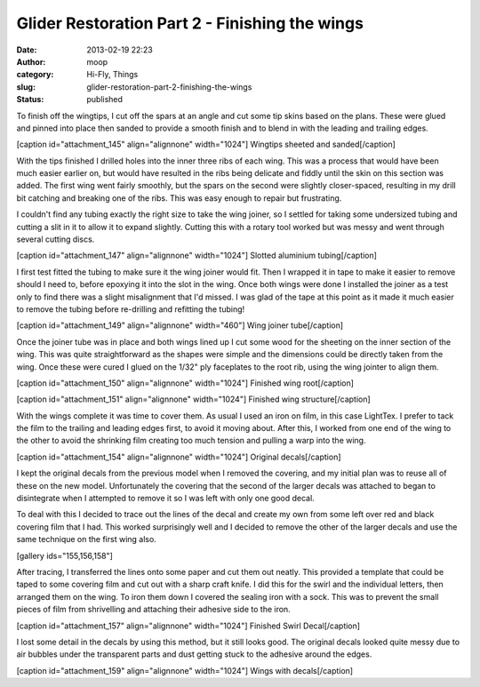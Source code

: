 Glider Restoration Part 2 - Finishing the wings
###############################################
:date: 2013-02-19 22:23
:author: moop
:category: Hi-Fly, Things
:slug: glider-restoration-part-2-finishing-the-wings
:status: published

To finish off the wingtips, I cut off the spars at an angle and cut some
tip skins based on the plans. These were glued and pinned into place
then sanded to provide a smooth finish and to blend in with the leading
and trailing edges.

[caption id="attachment\_145" align="alignnone" width="1024"]\ |Wingtips
sheeted and sanded| Wingtips sheeted and sanded[/caption]

With the tips finished I drilled holes into the inner three ribs of each
wing. This was a process that would have been much easier earlier on,
but would have resulted in the ribs being delicate and fiddly until the
skin on this section was added. The first wing went fairly smoothly, but
the spars on the second were slightly closer-spaced, resulting in my
drill bit catching and breaking one of the ribs. This was easy enough to
repair but frustrating.

I couldn't find any tubing exactly the right size to take the wing
joiner, so I settled for taking some undersized tubing and cutting a
slit in it to allow it to expand slightly. Cutting this with a rotary
tool worked but was messy and went through several cutting discs.

[caption id="attachment\_147" align="alignnone" width="1024"]\ |Slotted
aluminium tubing| Slotted aluminium tubing[/caption]

I first test fitted the tubing to make sure it the wing joiner would
fit. Then I wrapped it in tape to make it easier to remove should I need
to, before epoxying it into the slot in the wing. Once both wings were
done I installed the joiner as a test only to find there was a slight
misalignment that I'd missed. I was glad of the tape at this point as it
made it much easier to remove the tubing before re-drilling and
refitting the tubing!

[caption id="attachment\_149" align="alignnone" width="460"]\ |Wing
joiner tube| Wing joiner tube[/caption]

Once the joiner tube was in place and both wings lined up I cut some
wood for the sheeting on the inner section of the wing. This was quite
straightforward as the shapes were simple and the dimensions could be
directly taken from the wing. Once these were cured I glued on the 1/32"
ply faceplates to the root rib, using the wing jointer to align them.

[caption id="attachment\_150" align="alignnone" width="1024"]\ |Finished
wing root| Finished wing root[/caption]

[caption id="attachment\_151" align="alignnone" width="1024"]\ |Finished
wing structure| Finished wing structure[/caption]

With the wings complete it was time to cover them. As usual I used an
iron on film, in this case LightTex. I prefer to tack the film to the
trailing and leading edges first, to avoid it moving about. After this,
I worked from one end of the wing to the other to avoid the shrinking
film creating too much tension and pulling a warp into the wing.

[caption id="attachment\_154" align="alignnone" width="1024"]\ |Original
decals| Original decals[/caption]

I kept the original decals from the previous model when I removed the
covering, and my initial plan was to reuse all of these on the new
model. Unfortunately the covering that the second of the larger decals
was attached to began to disintegrate when I attempted to remove it so I
was left with only one good decal.

To deal with this I decided to trace out the lines of the decal and
create my own from some left over red and black covering film that I
had. This worked surprisingly well and I decided to remove the other of
the larger decals and use the same technique on the first wing also.

[gallery ids="155,156,158"]

After tracing, I transferred the lines onto some paper and cut them out
neatly. This provided a template that could be taped to some covering
film and cut out with a sharp craft knife. I did this for the swirl and
the individual letters, then arranged them on the wing. To iron them
down I covered the sealing iron with a sock. This was to prevent the
small pieces of film from shrivelling and attaching their adhesive side
to the iron.

[caption id="attachment\_157" align="alignnone" width="1024"]\ |Finished
Swirl Decal| Finished Swirl Decal[/caption]

I lost some detail in the decals by using this method, but it still
looks good. The original decals looked quite messy due to air bubbles
under the transparent parts and dust getting stuck to the adhesive
around the edges.

[caption id="attachment\_159" align="alignnone" width="1024"]\ |Wings
with decals| Wings with decals[/caption]

.. |Wingtips sheeted and sanded| image:: http://www.moop.org.uk/wp-content/uploads/2013/02/2013-02-03-14.03.41.jpg
   :class: size-full wp-image-145
   :width: 1024px
   :height: 613px
   :target: http://www.moop.org.uk/index.php/2013/02/19/glider-restoration-part-2-finishing-the-wings/2013-02-03-14-03-41/
.. |Slotted aluminium tubing| image:: http://www.moop.org.uk/wp-content/uploads/2013/02/2013-02-03-20.49.24.jpg
   :class: size-full wp-image-147
   :width: 1024px
   :height: 613px
   :target: http://www.moop.org.uk/index.php/2013/02/19/glider-restoration-part-2-finishing-the-wings/2013-02-03-20-49-24/
.. |Wing joiner tube| image:: http://www.moop.org.uk/wp-content/uploads/2013/02/2013-02-03-21.20.171.jpg
   :class: size-full wp-image-149
   :width: 460px
   :height: 768px
   :target: http://www.moop.org.uk/index.php/2013/02/19/glider-restoration-part-2-finishing-the-wings/2013-02-03-21-20-17-2/
.. |Finished wing root| image:: http://www.moop.org.uk/wp-content/uploads/2013/02/2013-02-03-21.40.52.jpg
   :class: size-full wp-image-150
   :width: 1024px
   :height: 613px
   :target: http://www.moop.org.uk/index.php/2013/02/19/glider-restoration-part-2-finishing-the-wings/2013-02-03-21-40-52/
.. |Finished wing structure| image:: http://www.moop.org.uk/wp-content/uploads/2013/02/2013-02-03-22.39.01.jpg
   :class: size-full wp-image-151
   :width: 1024px
   :height: 613px
   :target: http://www.moop.org.uk/index.php/2013/02/19/glider-restoration-part-2-finishing-the-wings/2013-02-03-22-39-01/
.. |Original decals| image:: http://www.moop.org.uk/wp-content/uploads/2013/02/2013-02-17-15.39.04.jpg
   :class: size-full wp-image-154
   :width: 1024px
   :height: 613px
   :target: http://www.moop.org.uk/index.php/2013/02/19/glider-restoration-part-2-finishing-the-wings/2013-02-17-15-39-04/
.. |Finished Swirl Decal| image:: http://www.moop.org.uk/wp-content/uploads/2013/02/2013-02-17-15.59.13.jpg
   :class: size-full wp-image-157
   :width: 1024px
   :height: 613px
   :target: http://www.moop.org.uk/index.php/2013/02/19/glider-restoration-part-2-finishing-the-wings/2013-02-17-15-59-13/
.. |Wings with decals| image:: http://www.moop.org.uk/wp-content/uploads/2013/02/2013-02-17-22.43.31.jpg
   :class: size-full wp-image-159
   :width: 1024px
   :height: 613px
   :target: http://www.moop.org.uk/index.php/2013/02/19/glider-restoration-part-2-finishing-the-wings/2013-02-17-22-43-31/
